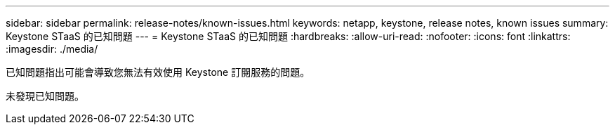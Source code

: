 ---
sidebar: sidebar 
permalink: release-notes/known-issues.html 
keywords: netapp, keystone, release notes, known issues 
summary: Keystone STaaS 的已知問題 
---
= Keystone STaaS 的已知問題
:hardbreaks:
:allow-uri-read: 
:nofooter: 
:icons: font
:linkattrs: 
:imagesdir: ./media/


[role="lead"]
已知問題指出可能會導致您無法有效使用 Keystone 訂閱服務的問題。

未發現已知問題。
